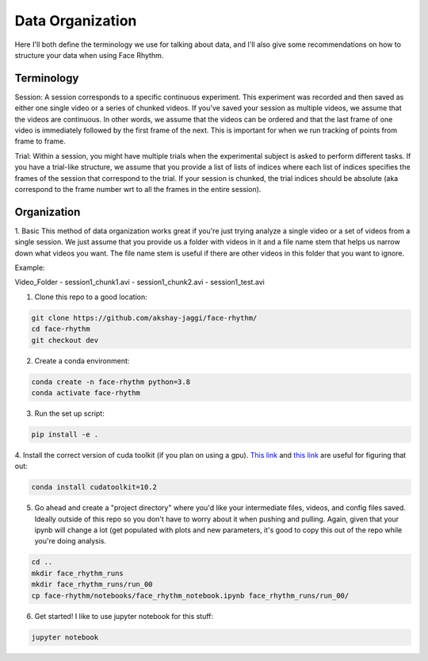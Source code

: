 Data Organization
=================
Here I'll both define the terminology we use for talking about data, and
I'll also give some recommendations on how to structure your data when using Face Rhythm.

Terminology
-----------
Session: A session corresponds to a specific continuous experiment. This experiment was recorded and then saved as either
one single video or a series of chunked videos. If you've saved your session as multiple videos, we assume that the videos are
continuous. In other words, we assume that the videos can be ordered and that the last frame of one video is immediately followed
by the first frame of the next. This is important for when we run tracking of points from frame to frame.

Trial: Within a session, you might have multiple trials when the experimental subject is asked to perform different tasks.
If you have a trial-like structure, we assume that you provide a list of lists of indices where each list of indices
specifies the frames of the session that correspond to the trial. If your session is chunked, the trial indices should be absolute
(aka correspond to the frame number wrt to all the frames in the entire session).

Organization
------------

1. Basic
This method of data organization works great if you're just trying analyze a single video or a set of videos from a single session.
We just assume that you provide us a folder with videos in it and a file name stem that helps us narrow down what videos you want.
The file name stem is useful if there are other videos in this folder that you want to ignore.

Example:

Video_Folder
- session1_chunk1.avi
- session1_chunk2.avi
- session1_test.avi



1. Clone this repo to a good location:

.. code-block:: console

    git clone https://github.com/akshay-jaggi/face-rhythm/
    cd face-rhythm
    git checkout dev


2. Create a conda environment:

.. code-block:: console

    conda create -n face-rhythm python=3.8
    conda activate face-rhythm


3. Run the set up script:

.. code-block:: console

    pip install -e .

4. Install the correct version of cuda toolkit (if you plan on using a gpu).
`This link <https://anaconda.org/anaconda/cudatoolkit>`_ and `this link <https://pytorch.org/get-started/locally/>`_ are useful for figuring that out:

.. code-block:: console

    conda install cudatoolkit=10.2

5. Go ahead and create a "project directory" where you'd like your intermediate files, videos, and config files saved. Ideally outside of this repo so you don't have to worry about it when pushing and pulling. Again, given that your ipynb will change a lot (get populated with plots and new parameters, it's good to copy this out of the repo while you're doing analysis.

.. code-block:: console

    cd ..
    mkdir face_rhythm_runs
    mkdir face_rhythm_runs/run_00
    cp face-rhythm/notebooks/face_rhythm_notebook.ipynb face_rhythm_runs/run_00/

6. Get started! I like to use jupyter notebook for this stuff:

.. code-block:: console

    jupyter notebook

